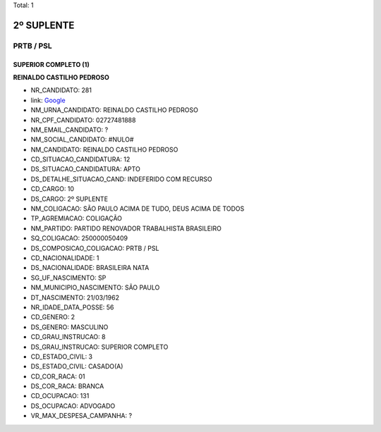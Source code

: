 Total: 1

2º SUPLENTE
===========

PRTB / PSL
----------

SUPERIOR COMPLETO (1)
.....................

**REINALDO CASTILHO PEDROSO**

- NR_CANDIDATO: 281
- link: `Google <https://www.google.com/search?q=REINALDO+CASTILHO+PEDROSO>`_
- NM_URNA_CANDIDATO: REINALDO CASTILHO PEDROSO
- NR_CPF_CANDIDATO: 02727481888
- NM_EMAIL_CANDIDATO: ?
- NM_SOCIAL_CANDIDATO: #NULO#
- NM_CANDIDATO: REINALDO CASTILHO PEDROSO
- CD_SITUACAO_CANDIDATURA: 12
- DS_SITUACAO_CANDIDATURA: APTO
- DS_DETALHE_SITUACAO_CAND: INDEFERIDO COM RECURSO
- CD_CARGO: 10
- DS_CARGO: 2º SUPLENTE
- NM_COLIGACAO: SÃO PAULO ACIMA DE TUDO, DEUS ACIMA DE TODOS
- TP_AGREMIACAO: COLIGAÇÃO
- NM_PARTIDO: PARTIDO RENOVADOR TRABALHISTA BRASILEIRO
- SQ_COLIGACAO: 250000050409
- DS_COMPOSICAO_COLIGACAO: PRTB / PSL
- CD_NACIONALIDADE: 1
- DS_NACIONALIDADE: BRASILEIRA NATA
- SG_UF_NASCIMENTO: SP
- NM_MUNICIPIO_NASCIMENTO: SÃO PAULO
- DT_NASCIMENTO: 21/03/1962
- NR_IDADE_DATA_POSSE: 56
- CD_GENERO: 2
- DS_GENERO: MASCULINO
- CD_GRAU_INSTRUCAO: 8
- DS_GRAU_INSTRUCAO: SUPERIOR COMPLETO
- CD_ESTADO_CIVIL: 3
- DS_ESTADO_CIVIL: CASADO(A)
- CD_COR_RACA: 01
- DS_COR_RACA: BRANCA
- CD_OCUPACAO: 131
- DS_OCUPACAO: ADVOGADO
- VR_MAX_DESPESA_CAMPANHA: ?

